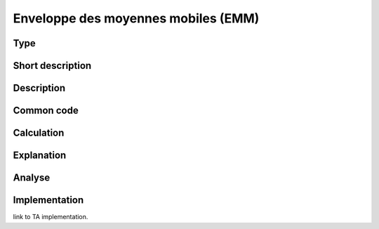 ====================================
Enveloppe des moyennes mobiles (EMM)
====================================

Type
----

Short description
-----------------


Description
-----------

Common code
-----------

Calculation
-----------

Explanation
-----------

Analyse
-------

Implementation
--------------
link to TA implementation.


